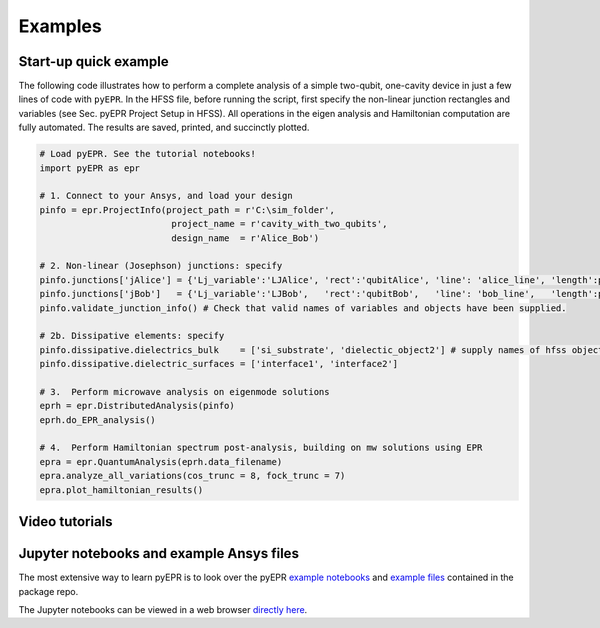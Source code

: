 Examples
=========

Start-up quick example
-----------------------

The following code illustrates how to perform a complete analysis of a
simple two-qubit, one-cavity device in just a few lines of code with
``pyEPR``. In the HFSS file, before running the script, first specify
the non-linear junction rectangles and variables (see Sec. pyEPR Project
Setup in HFSS). All operations in the eigen analysis and Hamiltonian
computation are fully automated. The results are saved, printed, and
succinctly plotted.

.. code:: python

   # Load pyEPR. See the tutorial notebooks!
   import pyEPR as epr

   # 1. Connect to your Ansys, and load your design
   pinfo = epr.ProjectInfo(project_path = r'C:\sim_folder',
                            project_name = r'cavity_with_two_qubits',
                            design_name  = r'Alice_Bob')

   # 2. Non-linear (Josephson) junctions: specify
   pinfo.junctions['jAlice'] = {'Lj_variable':'LJAlice', 'rect':'qubitAlice', 'line': 'alice_line', 'length':parse_units('50um')}
   pinfo.junctions['jBob']   = {'Lj_variable':'LJBob',   'rect':'qubitBob',   'line': 'bob_line',   'length':parse_units('50um')}
   pinfo.validate_junction_info() # Check that valid names of variables and objects have been supplied.

   # 2b. Dissipative elements: specify
   pinfo.dissipative.dielectrics_bulk    = ['si_substrate', 'dielectic_object2'] # supply names of hfss objects
   pinfo.dissipative.dielectric_surfaces = ['interface1', 'interface2']

   # 3.  Perform microwave analysis on eigenmode solutions
   eprh = epr.DistributedAnalysis(pinfo)
   eprh.do_EPR_analysis()

   # 4.  Perform Hamiltonian spectrum post-analysis, building on mw solutions using EPR
   epra = epr.QuantumAnalysis(eprh.data_filename)
   epra.analyze_all_variations(cos_trunc = 8, fock_trunc = 7)
   epra.plot_hamiltonian_results()

Video tutorials
------------------------------------------

.. raw:: html

    <div style="overflow:auto;">
    <table style="">
    <tr>
        <th>
        <a href="https://www.youtube.com/watch?v=fSRYvD-ITnQ&list=PLnak_fVcHp17tydgFosNtetDNjKbEaXtv&index=1">
        Tutorial 1 - Overview
        <br>
        <img src="https://img.youtube.com/vi/fSRYvD-ITnQ/0.jpg" alt="pyEPR Tutorial 1 - Overview" width=250>
        </a>
        </th>
        <th>
        <a href="https://www.youtube.com/watch?v=ZTi1pb6wSbE&list=PLnak_fVcHp17tydgFosNtetDNjKbEaXtv&index=2">
        Tutorial 2 - Setup of Conda & Git
        <br>
        <img src="https://img.youtube.com/vi/ZTi1pb6wSbE/0.jpg" alt="pyEPR Tutorial 2 - Setup of Conda & Git" width=250>
        </a>
        </th>
        <th>
        <a href="https://www.youtube.com/watch?v=L79nlXY2w4s&list=PLnak_fVcHp17tydgFosNtetDNjKbEaXtv&index=3">
        Tutorial 3 - Setup of Packages & Config
        <br>
        <img src="https://img.youtube.com/vi/L79nlXY2w4s/0.jpg" alt="pyEPR Tutorial 3 - Setup of Packages & Config" width=250>
        </a>
        </th>
    </tr>
    </table>
    </div>



Jupyter notebooks and example Ansys files
------------------------------------------

The most extensive way to learn pyEPR is to look over the pyEPR `example notebooks`_ and `example files`_ contained in the package repo.

The Jupyter notebooks can be viewed in a web browser `directly here`_.

.. _example notebooks: https://github.com/zlatko-minev/pyEPR/tree/master/_tutorial_notebooks
.. _example files: https://github.com/zlatko-minev/pyEPR/tree/master/_example_files
.. _directly here: https://nbviewer.jupyter.org/github/zlatko-minev/pyEPR/tree/master/_tutorial_notebooks/